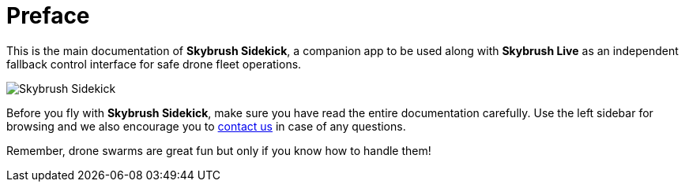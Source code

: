 = Preface
:imagesdir: ../assets/images

// This file is the same as index.adoc, except its title. It is used only by the
// PDF backend. Make sure to change index.adoc as well if you change something
// here

This is the main documentation of *Skybrush Sidekick*, a companion app to be used along with *Skybrush Live* as an independent fallback control interface for safe drone fleet operations.

image::skybrush_sidekick_small.jpg[Skybrush Sidekick]

Before you fly with *Skybrush Sidekick*, make sure you have read the entire documentation carefully. Use the left sidebar for browsing and we also encourage you to mailto:support@collmot.com[contact us] in case of any questions.

Remember, drone swarms are great fun but only if you know how to handle them!